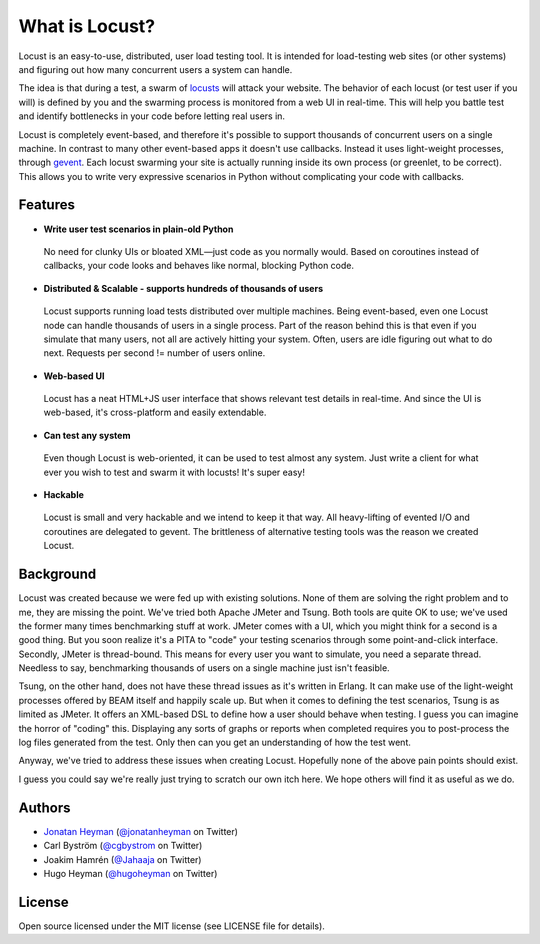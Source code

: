 ===============================
What is Locust?
===============================

Locust is an easy-to-use, distributed, user load testing tool. It is intended for load-testing web sites
(or other systems) and figuring out how many concurrent users a system can handle.

The idea is that during a test, a swarm of `locusts <http://en.wikipedia.org/wiki/Locust>`_ 
will attack your website. The behavior of each 
locust (or test user if you will) is defined by you and the swarming process is monitored from a 
web UI in real-time. This will help you battle test and identify bottlenecks in your code before 
letting real users in.

Locust is completely event-based, and therefore it's possible to support thousands of concurrent
users on a single machine. In contrast to many other event-based apps it doesn't use callbacks. 
Instead it uses light-weight processes, through `gevent <http://www.gevent.org/>`_. Each locust 
swarming your site is actually running inside its own process (or greenlet, to be correct). This
allows you to write very expressive scenarios in Python without complicating your code with callbacks.


Features
========

* **Write user test scenarios in plain-old Python**

 No need for clunky UIs or bloated XML—just code as you normally would. Based on coroutines instead
 of callbacks, your code looks and behaves like normal, blocking Python code.

* **Distributed & Scalable - supports hundreds of thousands of users**

 Locust supports running load tests distributed over multiple machines.
 Being event-based, even one Locust node can handle thousands of users in a single process.
 Part of the reason behind this is that even if you simulate that many users, not all are actively 
 hitting your system. Often, users are idle figuring out what to do next. 
 Requests per second != number of users online.

* **Web-based UI**

 Locust has a neat HTML+JS user interface that shows relevant test details in real-time. And since 
 the UI is web-based, it's cross-platform and easily extendable. 

* **Can test any system**

 Even though Locust is web-oriented, it can be used to test almost any system. Just write a client 
 for what ever you wish to test and swarm it with locusts! It's super easy!

* **Hackable**

 Locust is small and very hackable and we intend to keep it that way. All heavy-lifting of evented 
 I/O and coroutines are delegated to gevent. The brittleness of alternative testing tools was the 
 reason we created Locust.

Background
==========

Locust was created because we were fed up with existing solutions. None of them are solving the 
right problem and to me, they are missing the point. We've tried both Apache JMeter and Tsung. 
Both tools are quite OK to use; we've used the former many times benchmarking stuff at work.
JMeter comes with a UI, which you might think for a second is a good thing. But you soon realize it's
a PITA to "code" your testing scenarios through some point-and-click interface. Secondly, JMeter 
is thread-bound. This means for every user you want to simulate, you need a separate thread. 
Needless to say, benchmarking thousands of users on a single machine just isn't feasible.

Tsung, on the other hand, does not have these thread issues as it's written in Erlang. It can make 
use of the light-weight processes offered by BEAM itself and happily scale up. But when it comes to 
defining the test scenarios, Tsung is as limited as JMeter. It offers an XML-based DSL to define how 
a user should behave when testing. I guess you can imagine the horror of "coding" this. Displaying 
any sorts of graphs or reports when completed requires you to post-process the log files generated from
the test. Only then can you get an understanding of how the test went.

Anyway, we've tried to address these issues when creating Locust. Hopefully none of the above 
pain points should exist.

I guess you could say we're really just trying to scratch our own itch here. We hope others will 
find it as useful as we do.

Authors
=======

- `Jonatan Heyman <http://heyman.info>`_ (`@jonatanheyman <https://twitter.com/jonatanheyman>`_ on Twitter)
- Carl Byström (`@cgbystrom <https://twitter.com/cgbystrom>`_ on Twitter)
- Joakim Hamrén (`@Jahaaja <https://twitter.com/Jahaaja>`_ on Twitter)
- Hugo Heyman (`@hugoheyman <https://twitter.com/hugoheyman>`_ on Twitter)

License
=======

Open source licensed under the MIT license (see LICENSE file for details).

